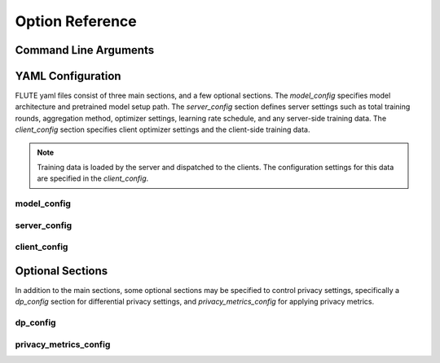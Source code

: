 Option Reference
================

Command Line Arguments
----------------------

YAML Configuration
------------------

FLUTE yaml files consist of three main sections, and a few optional sections. The `model_config` specifies model architecture and pretrained model setup path. The `server_config` section defines server settings such as total training rounds, aggregation method, optimizer settings, learning rate schedule, and any server-side training data.  The `client_config` section specifies client optimizer settings and the client-side training data.

.. note:: Training data is loaded by the server and dispatched to the clients. The configuration settings for this data are specified in the `client_config`.


model_config
~~~~~~~~~~~~

server_config
~~~~~~~~~~~~~

client_config
~~~~~~~~~~~~~

Optional Sections
-----------------
In addition to the main sections, some optional sections may be specified to control privacy settings, specifically a `dp_config` section for differential privacy settings, and `privacy_metrics_config` for applying privacy metrics.


dp_config
~~~~~~~~~

privacy_metrics_config
~~~~~~~~~~~~~~~~~~~~~~